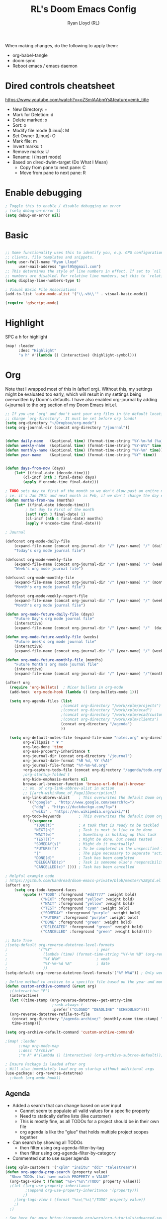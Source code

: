 #+TITLE: RL's Doom Emacs Config
#+AUTHOR: Ryan Lloyd (RL)
#+DESCRIPTION: RL's personal Doom Emacs config.
#+PROPERTY: header-args :tangle config.el
#+STARTUP: overview


When making changes, do the following to apply them:
- org-babel-tangle
- doom sync
- Reboot emacs / emacs daemon

* Dired controls cheatsheet
https://www.youtube.com/watch?v=oZSmlAAbmYs&feature=emb_title
- New Directory: +
- Mark for Deletion: d
- Delete marked: x
- Sort: o
- Modify file mode (Linux): M
- Set Owner (Linux): O
- Mark file: m
- Invert marks: t
- Remove marks: U
- Rename: i (insert mode)
- Based on dired-dwim-target (Do What I Mean)
  + Copy from pane to next pane: C
  + Move from pane to next pane: R
* Enable debugging
#+BEGIN_SRC emacs-lisp
; Toggle this to enable / disable debugging on error
; (setq debug-on-error t)
(setq debug-on-error nil)
#+END_SRC
* Basic
#+BEGIN_SRC emacs-lisp

;; Some functionality uses this to identify you, e.g. GPG configuration, email
;; clients, file templates and snippets.
(setq user-full-name "Ryan Lloyd"
      user-mail-address "gmrl95@gmail.com")
;; This determines the style of line numbers in effect. If set to `nil', line
;; numbers are disabled. For relative line numbers, set this to `relative'.
(setq display-line-numbers-type t)

; Visual Basic File Associations
(add-to-list 'auto-mode-alist '("\\.vb\\'" . visual-basic-mode))

(require 'gdscript-mode)

#+END_SRC
* Highlight
SPC a h for highlight
#+BEGIN_SRC emacs-lisp
(map! :leader
      :desc "Highlight"
      "a h" #'(lambda () (interactive) (highlight-symbol)))
#+END_SRC
* Org
Note that I wrapped most of this in (after! org).  Without this, my settings might be evaluated too early, which will result in my settings being overwritten by Doom's defaults.  I have also enabled org-journal by adding (+journal) to the org section of my Doom Emacs init.el.

#+BEGIN_SRC emacs-lisp
;; If you use `org' and don't want your org files in the default location below,
;; change `org-directory'. It must be set before org loads!
(setq org-directory "~/Dropbox/org-mode")
(setq org-journal-dir (concat org-directory "/journal"))


(defun daily-name   (&optional time) (format-time-string "%Y-%m-%d (%a)" time))
(defun weekly-name  (&optional time) (format-time-string "%Y-W%V" time))
(defun monthly-name (&optional time) (format-time-string "%Y-%m" time))
(defun year-name    (&optional time) (format-time-string "%Y" time))


(defun days-from-now (days)
    (let* ((final-date (decode-time)))
        (cl-incf (nth 3 final-date) days)
        (apply #'encode-time final-date)))

; TODO sets day to first of the month so we don't blow past an enitre month with fewer days
; ie. it's Jan 29th and next month is Feb, if we don't change the day encode-time will interperet as March
(defun months-from-now (months)
    (let* ((final-date (decode-time)))
         ; Set day to First of the month
         (setf (nth 3 final-date) 1)
         (cl-incf (nth 4 final-date) months)
         (apply #'encode-time final-date)))

; Journal

(defconst org-mode-daily-file
    (expand-file-name (concat org-journal-dir "/" (year-name) "/" (daily-name) ".org"))
    "Today's org mode journal file")

(defconst org-mode-weekly-file
    (expand-file-name (concat org-journal-dir "/" (year-name) "/" (weekly-name) ".org"))
    "Week's org mode journal file")

(defconst org-mode-monthly-file
    (expand-file-name (concat org-journal-dir "/" (year-name) "/" (monthly-name) ".org"))
    "Month's org mode journal file")

(defconst org-mode-weekly-report-file
    (expand-file-name (concat org-journal-dir "/" (year-name) "/" (weekly-name) " Report.org"))
    "Month's org mode journal file")

(defun org-mode-future-daily-file (days)
    "Future Day's org mode journal file"
    (interactive)
    (expand-file-name (concat org-journal-dir "/" (year-name) "/"  (daily-name (days-from-now days)) ".org")))

(defun org-mode-future-weekly-file (weeks)
    "Future Week's org mode journal file"
    (interactive)
    (expand-file-name (concat org-journal-dir "/" (year-name) "/" (weekly-name (days-from-now (* weeks 7))) ".org")))

(defun org-mode-future-monthly-file (months)
    "Future Month's org mode journal file"
    (interactive)
    (expand-file-name (concat org-journal-dir "/" (year-name) "/"(monthly-name (months-from-now months)) ".org")))

(after! org
  (require 'org-bullets)  ; Nicer bullets in org-mode
  (add-hook 'org-mode-hook (lambda () (org-bullets-mode 1)))

  (setq org-agenda-files (list
                         ;(concat org-directory "/work/xplm/projects")
                         ;(concat org-directory "/work/xplm/ecad")
                         ;(concat org-directory "/work/xplm/ecad/customers")
                         ;(concat org-directory "/work/xplm/clients")
                         (concat org-directory "/agenda")
                         ))

  (setq org-default-notes-file (expand-file-name "notes.org" org-directory)
        org-ellipsis " ▼ "
        org-log-done 'time
        org-use-property-inheritance t
        org-journal-dir (concat org-directory "/journal")
        org-journal-date-format "%B %d, %Y (%A)"
        org-journal-file-format "%Y-%m-%d.org"
        +org-capture-todo-file (concat org-directory "/agenda/todo.org")
        ;org-startup-folded t
        org-hide-emphasis-markers nil
        browse-url-browser-function 'browse-url-default-browser
        ;; ex. of org-link-abbrev-alist in action
        ;; [[arch-wiki:Name_of_Page][Description]]
        org-link-abbrev-alist    ; This overwrites the default Doom org-link-abbrev-list
          '(("google" . "http://www.google.com/search?q=")
            ("ddg" . "https://duckduckgo.com/?q=")
            ("wiki" . "https://en.wikipedia.org/wiki/"))
        org-todo-keywords        ; This overwrites the default Doom org-todo-keywords
          '((sequence
             "TODO(t)"           ; A task that is ready to be tackled
             "NEXT(n)"           ; Task is next in line to be done
             "WAIT(w)"           ; Something is holding up this task
             "TEST(T)"           ; Might be done, but needs tested
             "SOMEDAY(s)"        ; Might do it eventually?
             "FUTURE(f)"         ; To be completed in the unspecified future
             "|"                 ; The pipe necessary to separate "active" states and "inactive" states
             "DONE(d)"           ; Task has been completed
             "DELEGATED(z)"      ; Task is someone else's responsibility
             "CANCELLED(c)" )))) ; Task has been cancelled

; Helpful example code
; https://github.com/kandread/doom-emacs-private/blob/master/%2Bgtd.el
(after! org
    (setq org-todo-keyword-faces
        (quote (("TODO" :foreground "#dd7777" :weight bold)
                ("NEXT" :foreground "yellow" :weight bold)
                ("WAIT" :foreground "yellow" :weight bold)
                ("TEST" :foreground "cyan" :weight bold)
                ("SOMEDAY" :foreground "purple" :weight bold)
                ("FUTURE" :foreground "purple" :weight bold)
                ("DONE" :foreground "green" :weight bold)
                ("DELEGATED" :foreground "green" :weight bold)
                ("CANCELLED" :foreground "green" :weight bold)))))

;; Date Tree
;(setq-default org-reverse-datetree-level-formats
;              '("%Y"                    ; year
;                (lambda (time) (format-time-string "%Y-%m %B" (org-reverse-datetree-monday time))) ; month
;                "%Y W%W"                ; week
;                "%Y-%m-%d %A"           ; date
;                ))
(setq-default org-reverse-datetree-level-formats'("%Y W%W")) ; Only week; Year and month are file specific

; Define method to archive to a specific file based on the year and month
(defun custom-archive-command (&rest arg)
  ;(interactive "P")
  (interactive)
  (let ((time-stamp (org-reverse-datetree--get-entry-time
                     ;:ask-always t
                     :prefer`("CLOSED" "DEADLINE" "SCHEDULED"))))
  (org-reverse-datetree-refile-to-file
   (concat org-directory "/agenda-archive/" (monthly-name time-stamp) ".org")
   time-stamp)))

(setq org-archive-default-command 'custom-archive-command)

;(map! :leader
      ;:map org-mode-map
      ;:desc "Archive"
      ;"m A" #'(lambda () (interactive) (org-archive-subtree-default)))

; Ensure Package is loaded after org
; Will also immediately load org on startup without additional args
(use-package! org-reverse-datetree)
  ;:hook (org-mode-hook))
#+END_SRC
** Agenda
- Added a search that can change based on user input
  + Cannot seem to populate all valid values for a specific property
  + Need to statically define lists (like customer)
  + This is mostly fine, as all TODOs for a project should be in their own file
  + org agenda is like the "glue" that holds multiple project scopes together

- Can search by showing all TODOs
  + then filter using org-agenda-filter-by-tag
  + then filter using org-agenda-filter-by-category
- Commented out to use super agenda

#+BEGIN_SRC emacs-lisp
(setq xplm-customers '("xplm" "insitu" "ddc" "telestream"))
(defun org-agenda-prop-search (property value)
  "Show TODOs that have match PROPERTY = VALUE"
  (org-tags-view t (format "%s=\"%s\"/TODO" property value)))
  ;(let ((org-use-property-inheritance
         ;(append org-use-property-inheritance '(property)))
        ;)
    ;(org-tags-view t (format "%s=\"%s\"/TODO" property value))
    ;)
  ;)

; See here for more https://orgmode.org/worg/org-tutorials/advanced-searching.html
(defun org-agenda-prop-search-interactive(key list)
  "Search for VALUE in property KEY; interactively set VALUE"
  (let ((value (completing-read (format "%s: " key) list)))
    (org-agenda-prop-search key value)))

;(map! :desc "Agenda View"
      ;"<f12> p" #'(lambda () (interactive) (org-tags-view t "-@XPLM"))
      ;"<f12> w w" #'(lambda () (interactive) (org-tags-view t "@XPLM"))
      ;"<f12> w p" #'(lambda () (interactive) (org-agenda-prop-search-interactive "customer" xplm-customers)))

#+END_SRC


** Org super agenda
#+BEGIN_SRC emacs-lisp
;; Use evil keys instead of having super-agenda overwrite
;; https://github.com/alphapapa/org-super-agenda/issues/112
;(setq org-super-agenda-header-map nil)
;(org-super-agenda-mode)
;
;; For some dumb reason, %s is ignored in org-agenda-prefix-format
;; https://stackoverflow.com/questions/58820073/s-in-org-agenda-prefix-format-doesnt-display-dates-in-the-todo-view
;; Using a custom expression instead
;(setq org-agenda-custom-expression-scheduled '"%(let ((scheduled (org-get-scheduled-time (point)))) (if scheduled (format-time-string \"%Y-%m-%d\" scheduled) \"\")) ")
;(setq org-agenda-custom-expression-deadline '"%(let ((deadline (org-get-deadline-time (point)))) (if deadline (format-time-string \"%Y-%m-%d\" deadline) \"\")) ")
;(setq org-agenda-custom-commands
      ;`(("P" "Personal view Everything"
         ;((agenda "" (
                      ;(org-agenda-span 'day)        ; Daily Agenda
                      ;(org-deadline-warning-days 7) ; 7 day advanced warning for deadlines
                      ;(org-super-agenda-groups
                       ;'((:name "Today"
                                ;:time-grid t
                                ;:date today
                                ;:todo "TODAY"
                                ;:or (
                                  ;:scheduled (before ,(format-time-string "%Y-%m-%d %a" (days-from-now 1)))
                                  ;:deadline (before ,(format-time-string "%Y-%m-%d %a" (days-from-now 1)))
                                ;)
                                ;:order 1)))))
          ;(alltodo "" (
                       ;(org-agenda-overriding-header "Everything TODO-List")
                       ;(org-agenda-prefix-format (concat "📌 [%c] " org-agenda-custom-expression-scheduled " " org-agenda-custom-expression-deadline " "))
                       ;;(org-agenda-prefix-format "📌 [%c] ")
                       ;(org-super-agenda-groups
                        ;; BACKTICK, not single quote
                        ;; if single quote is used, cannot use back quote to eval list expressions
                        ;`(
                          ;(:discard (:tag ("Chore" "Daily")))
                          ;(:name "Trivial"
                                ;:priority<= "C"
                                ;:tag ("TRIVIAL" "UNIMPORTANT")
                                ;:todo ("SOMEDAY" )
                                ;:order 1000)
                          ;(:name "Next to do"
                                ;:todo "NEXT"
                                ;:face (:background "black" :underline t))
                          ;(:name "Overdue"
                                ;:face (:background "black" :underline t)
                                ;:deadline past)
                          ;(:name "Due Today"
                                ;:face (:background "black" :underline t)
                                ;:deadline today)
                          ;(:name "Important"
                                ;:tag "Important"
                                ;:and(
                                    ;:not(:category "Social")
                                    ;:priority "A"
                                    ;)
                                ;:face (:background "black" :underline t))
                          ;(:name "Low-Hanging Fruit"
                                ;:effort< "0:30")
                          ;(:name "Due Soon"
                                ;; Use comma (backquote) to force eval
                                ;:deadline (before ,(format-time-string "%Y-%m-%d %a" (days-from-now 21))))
                          ;(:name "Scheduled soon"
                                ;; Use comma (backquote) to force eval
                                ;:scheduled (before ,(format-time-string "%Y-%m-%d %a" (days-from-now 21))))
                          ;(:name "Tasks"
                                  ;:category "Tasks")
                          ;(:name "Social"
                                  ;:category "Social")
                          ;(:auto-category t)
                          ;))))))
;
      ;("p" "Personal view"
          ;((alltodo "" (
                       ;(org-agenda-overriding-header "TODO-List")
                       ;(org-agenda-prefix-format (concat "📌 [%c] " org-agenda-custom-expression-scheduled " " org-agenda-custom-expression-deadline " "))
                       ;;(org-agenda-prefix-format "📌 [%c] ")
                       ;(org-super-agenda-groups
                        ;; BACKTICK, not single quote
                        ;; if single quote is used, cannot use back quote to eval list expressions
                        ;`(
                          ;(:discard (:tag ("Chore" "Daily")))
                          ;(:name "Trivial"
                                ;:priority<= "C"
                                ;:tag ("TRIVIAL" "UNIMPORTANT")
                                ;:todo ("SOMEDAY" )
                                ;:order 1000)
                          ;(:name "Next to do"
                                ;:todo "NEXT"
                                ;:face (:background "black" :underline t))
                          ;(:name "Important"
                                ;:tag "Important"
                                ;:and(
                                    ;:not(:category "Social")
                                    ;:priority "A"
                                    ;)
                                ;:face (:background "black" :underline t))
                          ;(:name "Low-Hanging Fruit"
                                ;:effort< "0:30")
                          ;(:name "Tasks"
                                  ;:category "Tasks")
                          ;;(:name "Social"
                                  ;;:category "Social")
                          ;(:discard (:anything))
                          ;))))))))
;
;(map! :desc "Agenda View"
      ;"<f12>" #'(lambda () (interactive) (org-agenda "p")))
#+END_SRC
* BOOKMARKS AND BUFFERS
Doom Emacs uses 'SPC b' for keybindings related to bookmarks and buffers.  Bookmarks are somewhat like registers in that they record positions you can jump to.  Unlike registers, they have long names, and they persist automatically from one Emacs session to the next. The prototypical use of bookmarks is to record where you were reading in various files.  Regarding /buffers/, the text you are editing in Emacs resides in an object called a /buffer/. Each time you visit a file, a buffer is used to hold the file’s text. Each time you invoke Dired, a buffer is used to hold the directory listing.

#+BEGIN_SRC emacs-lisp
(map! :leader
      :desc "List bookmarks"
      "b L" 'list-bookmarks
      :leader
      :desc "Save current bookmarks to bookmark file"
      "b w" 'bookmark-save)
#+END_SRC

* DIRED
Dired is the file manager within Emacs.  Below, I setup keybindings for image previews (peep-dired).
Application Shortcut is 'SPC a d'

| COMMAND                                   | DESCRIPTION                                | KEYBINDING |
|-------------------------------------------+--------------------------------------------+------------|
| dired                                     | /Open dired file manager/                  | SPC a d d  |
| dired-jump                                | /Jump to current directory in dired/       | SPC a d j  |
| (in dired) peep-dired                     | /Toggle image previews within dired/       | SPC a d p  |
| (in dired) dired-view-file                | /View file in dired/                       | SPC a d v  |
| (in peep-dired-mode) peep-dired-next-file | /Move to next file in peep-dired-mode/     | j          |
| (in peep-dired-mode) peep-dired-prev-file | /Move to previous file in peep-dired-mode/ | k          |

#+BEGIN_SRC emacs-lisp
(defun xah-open-in-external-app (&optional @fname)
  "Open the current file or dired marked files in external app.
When called in emacs lisp, if @fname is given, open that.
URL `http://ergoemacs.org/emacs/emacs_dired_open_file_in_ext_apps.html'
Version 2019-11-04 2021-02-16"
  (interactive)
  (let* (
         ($file-list
          (if @fname
              (progn (list @fname))
            (if (string-equal major-mode "dired-mode")
                (dired-get-marked-files)
              (list (buffer-file-name)))))
         ($do-it-p (if (<= (length $file-list) 5)
                       t
                     (y-or-n-p "Open more than 5 files? "))))
    (when $do-it-p
      (cond
       ((string-equal system-type "windows-nt")
        (mapc
         (lambda ($fpath)
           (shell-command (concat "PowerShell -Command \"Invoke-Item -LiteralPath\" " "'" (shell-quote-argument (expand-file-name $fpath )) "'")))
         $file-list))
       ((string-equal system-type "darwin")
        (mapc
         (lambda ($fpath)
           (shell-command
            (concat "open " (shell-quote-argument $fpath))))  $file-list))
       ((string-equal system-type "gnu/linux")
        (mapc
         (lambda ($fpath) (let ((process-connection-type nil))
                            (start-process "" nil "xdg-open" $fpath))) $file-list))))))


; Dired mode mappings
(map! :leader
      :map dired-mode-map
      :desc "Open in external app"
      "m o" #'(lambda () (interactive) (xah-open-in-external-app)))

(map! :leader
      :desc "Dired"
      "a d d" #'dired
      :leader
      :desc "Dired jump to current"
      "a d j" #'dired-jump
      (:after dired
        (:map dired-mode-map
         :leader
         :desc "Peep-dired image previews"
         "a d p" #'peep-dired
         :leader
         :desc "Dired view file"
         "a d v" #'dired-view-file)))
(evil-define-key 'normal peep-dired-mode-map (kbd "j") 'peep-dired-next-file
                                             (kbd "k") 'peep-dired-prev-file)
(add-hook 'peep-dired-hook 'evil-normalize-keymaps)
#+END_SRC

* FONTS
Settings related to fonts within Doom Emacs:
- 'doom-font' -- standard monospace font that is used for most things in Emacs.
- 'doom-variable-pitch-font' -- variable font which is useful in some Emacs plugins.
- 'doom-big-font' -- used in doom-big-font-mode; useful for presentations.
- 'font-lock-comment-face' -- for comments.
- 'font-lock-keyword-face' -- for keywords with special significance, like ‘for’ and ‘if’ in C.

#+BEGIN_SRC emacs-lisp
(setq
      doom-font (font-spec :family "Source Code Variable" :size 14)
      doom-variable-pitch-font (font-spec :family "Ubuntu" :size 14)
      doom-big-font (font-spec :family "Source Code Variable" :size 24))
(after! doom-themes
  (setq doom-themes-enable-bold t
        doom-themes-enable-italic t))
(custom-set-faces!
  '(font-lock-comment-face :slant italic)
  '(font-lock-keyword-face :slant italic))
#+END_SRC

* DOOM THEME
Setting the theme to doom-one.  To try out new themes, I set a keybinding for counsel-load-theme with 'SPC h t'.

#+BEGIN_SRC emacs-lisp
;;;;;;;;;;;;;;;;;;;;;;;;;;
;; DARK THEME FAVORITES ;;
;;;;;;;;;;;;;;;;;;;;;;;;;;
;; (setq doom-theme 'doom-one)
;; (setq doom-theme 'doom-gruvbox)
;; (setq doom-theme 'doom-horizon)
;; (setq doom-theme 'doom-molokai)
;; (setq doom-theme 'doom-oceanic-next)
;; (setq doom-theme 'doom-tomorrow-night)
(setq doom-theme 'doom-badger)

;;;;;;;;;;;;;;;;;;;;;;;;;;;;;;;
;; MID-LIGHT THEME FAVORITES ;;
;;;;;;;;;;;;;;;;;;;;;;;;;;;;;;;
;; (setq doom-theme 'doom-nova)
;;(setq doom-theme 'doom-nord)
;; (setq doom-theme 'doom-spacegrey)

;;;;;;;;;;;;;;;;;;;;;;;;;;;
;; LIGHT THEME FAVORITES ;;
;;;;;;;;;;;;;;;;;;;;;;;;;;;
;;(setq doom-theme 'doom-nord-light)

(map! :leader
      :desc "Load new theme"
      "h t" #'counsel-load-theme)
#+END_SRC

* Obsidian
#+BEGIN_SRC emacs-lisp
;; If you use `org' and don't want your org files in the default location below,
;; change `org-directory'. It must be set before org loads!
(setq obsidian-directory "C:/Users/ryan.lloyd/OneDrive - XPLM Solution GmbH/Obsidian-XPLM/XPLM")

; (obsidian-specify-path obsidian-directory)
;; If you want a different directory of `obsidian-capture':
(setq obsidian-inbox-directory "Inbox")

(map! :leader
      :map obsidian-mode-map
      "o o" #'obsidian-hydra/body)
(map! :leader
      :map obsidian-mode-map
      "j o" #'obsidian-jump)

;; Activate detection of Obsidian vault
; (global-obsidian-mode t)
#+END_SRC
#+END_SRC

* FILE-SYSTEM SHORTCUTS
- Shortcuts to often used locations on the file system
'SPC j f/d <key>'
'j' for 'Jump'
'f' for 'File'
'd' for 'Dir'

| FILE                             | DESCRIPTION                | KEYBINDING  |
|----------------------------------+----------------------------+-------------|
| <ORG_DIR>/agenda/todo.org        | Org Agenda Main file       | SPC j f a   |
| ~/.doom.d/config.org             | /Edit doom config.org/     | SPC j f c   |
| ~/.doom.d/aliases                | /Edit eshell aliases/      | SPC j f e   |
| ~/.doom.d/init.el                | /Edit doom init.el/        | SPC j f i   |
| ~/.doom.d/packages.el            | /Edit doom packages.el/    | SPC j f p   |


| DIR                  | DESCRIPTION                | KEYBINDING |
|----------------------+----------------------------+------------|
| <obsidian-directory> | Root work dir for Obsidian | SPC j d o  |

#+BEGIN_SRC emacs-lisp
(map! :leader
      :desc "Obsidian Work"
      "j d o" #'(lambda () (interactive) (dired obsidian-directory))

      :leader
      :desc "Edit doom config.org"
      "j f c" #'(lambda () (interactive) (find-file "~/.doom.d/config.org"))
      :leader
      :desc "Edit eshell aliases"
      "j f e" #'(lambda () (interactive) (find-file "~/.doom.d/aliases"))
      :leader
      :desc "Edit doom init.el"
      "j f i" #'(lambda () (interactive) (find-file "~/.doom.d/init.el"))
)
#+END_SRC

* Other Hotkeys
#+BEGIN_SRC emacs-lisp
(map! :leader
      :desc "Search Dir"
      "s" #'(lambda () (interactive) (counsel-rg))
      :leader
      :desc "Projectile Search"
      "p s" #'(lambda () (interactive) (counsel-projectile-rg))
)
#+END_SRC
* YAS
#+begin_src emacs-lisp
(after! yasnippet
  (setq yas--default-user-snippets-dir "~/.doom.d/snippets"))

;; add extra snippet directories
(setq yas-snippet-dirs (append yas-snippet-dirs
                               '("~/Dropbox/emacs-snippets")))

(map! :map yas-keymap
      :desc "Next field"
      "M-j" 'yas-next-field-or-maybe-expand)
(map! :map yas-keymap
      :desc "Prev field"
      "M-k" 'yas-prev-field)
#+end_src

* Company

#+begin_src emacs-lisp
(setq company-backends
      '((company-files          ; files & directory
         company-keywords       ; keywords
         company-capf           ; CompletAtPointFunction defined by major mode
         company-yasnippet      ; Snippets
         company-dabbrev-code   ; Symbols in the current buffer that aren't comments or strings
         )
        (company-abbrev company-dabbrev) ; Backend for the company-abbrev function
        ))

;; Enable Auto-complete globally
(add-hook 'after-init-hook 'global-company-mode)

(setq-default company-idle-delay 0)
(setq-default company-minimum-prefix-length 2) ; Show suggestions after entering characters
(setq-default company-selection-wrap-around t)
; Use tab key to cycle through suggestions.
; ('tng' means 'tab and go')
(company-tng-configure-default)
#+end_src

* Syntax
#+begin_src emacs-lisp
; Add underscore to gdscrit mode
(add-hook 'gdscript-mode-hook #'(lambda () (modify-syntax-entry ?_ "w")))
; Add dash to emacs-lisp mode
(add-hook 'emacs-lisp-mode-hook #'(lambda () (modify-syntax-entry ?- "w")))
#+end_src

* Outlook
See this link
https://superuser.com/a/100084
One gotcha with this method:
- GUID's change when you move a message between document stores
- If you get the GUID to the message while it's on your Exchange server and then move it to your local PST file the link will change
- Move the message before you get the GUID.
- Outlook links will likely only work on the machine they originate on

This issue shouldn't be a very big deal. All emails are work related and will only be accessed on my work computer.
If ever you want to change this, reconfigure Outlook to save an email as HTML in Dropbox and then use the dropbox path.
#+BEGIN_SRC emacs-lisp
;;; org-outlook.el - Support for links to Outlook items in Org
;; (require 'org)
(org-add-link-type "outlook" 'org-outlook-open)
(defun org-outlook-open (id)
   "Open the Outlook item identified by ID.  ID should be an Outlook GUID."
   (w32-shell-execute "open" "C:/Outlook" (concat "/select " "outlook:" id))) ;; To use this method, outlook must exist or have a shortcut at the specified location
   ;; To use this method, need to do a registry tweak
   ;(w32-shell-execute "open" (concat "outlook:" id)))

;(provide 'org-outlook)

;;; org-outlook.el ends here
#+END_SRC
: org-outlook-open

* Mermaid
#+begin_src emacs-lisp
(add-to-list 'auto-mode-alist '("\\.mermaid\\'" . mermaid-mode))
(if (eq system-type 'windows-nt)
    (setq mermaid-mmdc-location "~/.doom.d/dependencies/mermaid-cli/node_modules/.bin/mmdc.cmd")
    (setq mermaid-mmdc-location "~/.doom.d/dependencies/mermaid-cli/node_modules/.bin/mmdc"))
;(setq mermaid-output-format ".png")
;(setq mermaid-tmp-dir "~/.doom.d/mermaid-tmp/")
;(setq mermaid-flags "")
#+end_src
* Formatting
Auto Formatting for languages
#+begin_src emacs-lisp
(map! :desc "autoformat"
      "<f10>" #'(lambda () (interactive) (format-all-buffer)))
#+end_src

